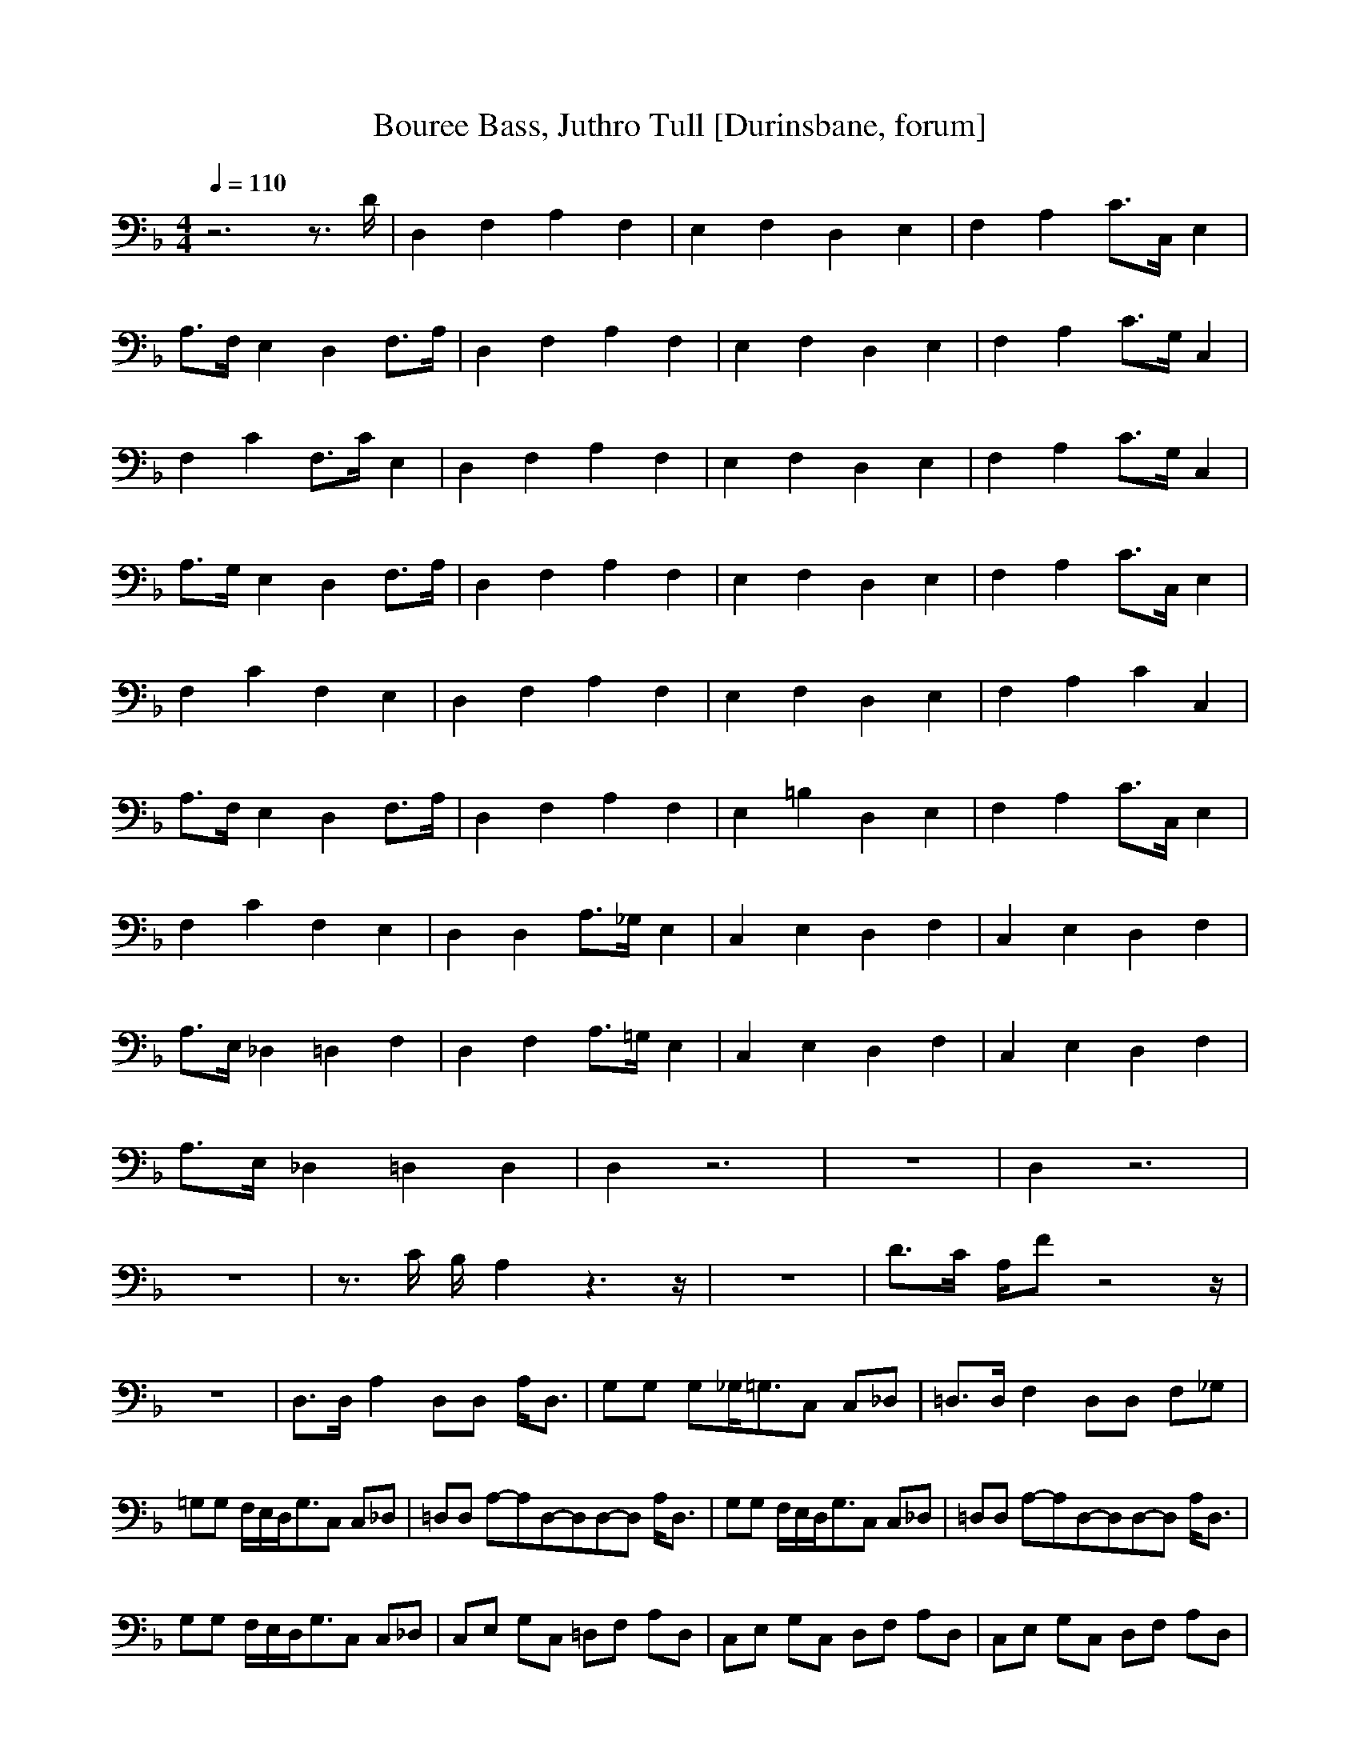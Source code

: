 X: 1
T:Bouree Bass, Juthro Tull [Durinsbane, forum]
M:4/4
L:1/8
Q:1/4=110
N:Durinsbane Findeladan
K:F
z6 z3/2D/2|D,2 F,2 A,2 F,2|E,2 F,2 D,2 E,2|F,2 A,2 C3/2C,/2 E,2|
A,3/2F,/2 E,2 D,2 F,3/2A,/2|D,2 F,2 A,2 F,2|E,2 F,2 D,2 E,2|F,2 A,2 C3/2G,/2 C,2|
F,2 C2 F,3/2C/2 E,2|D,2 F,2 A,2 F,2|E,2 F,2 D,2 E,2|F,2 A,2 C3/2G,/2 C,2|
A,3/2G,/2 E,2 D,2 F,3/2A,/2|D,2 F,2 A,2 F,2|E,2 F,2 D,2 E,2|F,2 A,2 C3/2C,/2 E,2|
F,2 C2 F,2 E,2|D,2 F,2 A,2 F,2|E,2 F,2 D,2 E,2|F,2 A,2 C2 C,2|
A,3/2F,/2 E,2 D,2 F,3/2A,/2|D,2 F,2 A,2 F,2|E,2 =B,2 D,2 E,2|F,2 A,2 C3/2C,/2 E,2|
F,2 C2 F,2 E,2|D,2 D,2 A,3/2_G,/2 E,2|C,2 E,2 D,2 F,2|C,2 E,2 D,2 F,2|
A,3/2E,/2 _D,2 =D,2 F,2|D,2 F,2 A,3/2=G,/2 E,2|C,2 E,2 D,2 F,2|C,2 E,2 D,2 F,2|
A,3/2E,/2 _D,2 =D,2 D,2|D,2 z6|z8|D,2 z6|
z8|z3/2C/2 B,/2A,2z3z/2|z8|D3/2C/2 A,/2Fz4z/2|
z8|D,3/2D,/2 A,2 D,D, A,/2D,3/2|G,G, G,_G,/2=G,3/2C, C,_D,|=D,3/2D,/2 F,2 D,D, F,_G,|
=G,G, F,/2E,/2D,/2G,3/2C, C,_D,|=D,D, A,6/9-A,6/9D,6/9-D,6/9D,6/9-D,6/9  A,/2D,3/2|G,G, F,/2E,/2D,/2G,3/2C, C,_D,|=D,D,  A,6/9-A,6/9D,6/9-D,6/9D,6/9-D,6/9 A,/2D,3/2|
G,G, F,/2E,/2D,/2G,3/2C, C,_D,|C,E, G,C, =D,F, A,D,|C,E, G,C, D,F, A,D,|C,E, G,C, D,F, A,D,|
A,G, E,_D, =D,F, A,D,|D,F, A,D, A,G, E,_D,|C,E, G,C, =D,D, F,/2E,/2D,|C,E, G,C, D,G, A,D,|
A,A, G,E, 
D,D, D,D,|DD, E,F, A,B, A,F,|E,F, G,A, D,z D,F,|F,A, DA, EC G,E,|
G_D A,C =D2 zD|D/2F,3/2 G_A =A_D =DF|EF GA Dz DE|FA cE c/2B3/2 GC|
Fz cz Fc z2|C/2CG/2 EC/2B,B,/2C G,/2z3/2|B,/2B,B,/2 G,C,/2F,F,F,/2 G,C,|D,D,/2D,/2 D,D,/2D,D,D,/2 D,/2D,/2D,/2D,/2|
CC/2C/2 DD/2B,B,B,/2 CG,/2A,/2|B,/2B,B,/2 CG,/2F,/2 zF, F,D,|D,/2zA,/2 D,D,/2A,/2 D,/2D,/2D,/2F,/2 z2|A,D,/2D,/2 A,D,/2A,D,D,/2 F,/2F,F,/2|
Gz GG Fz Fz|Ez CC Cz Cz|D,4- D,/2z2z/2
D|D,2 F,2 A,2 F,2|
E,2 F,2 D,2 F,3/2A,/2|D,2 F,2 A,2 F,2|E,2 F,2 D,2 E,3/2F,/2-|F,3/2A,2C/2 C,3/2E,2-E,/2|
A,3/2G,/2 E,2 D,2 F,3/2A,/2|D,2 F,2 A,2 F,2|E,2 F,2 D,2 E,2|F,2 A,2 C3/2G,/2 C,2|
F,2 C2 F,3/2C/2 E,2|D,2 F,2 A,2 E,2|E,2 F,2 D,2 E,2|F,2 A,2 C3/2C,/2 E,2|
A,3/2F,/2 E,2 D,2 F,3/2A,/2|D,2 F,2 A,2 F,2|E,2 F,2 D,2 E,2|F,2 A,2 CC, E,2|
F,2 C2 F,3/2C/2 E,3/2D,/2-|D,2 F,2 A,2 F,2|E,2 F,2 D,2 E,2|F,2 A,2 C3/2C,/2 E,2|
A,3/2F,/2 E,2 D,2 F,3/2A,/2|D,2 F,2 A,2 F,2|E,2 F,2 D,2 F,2|F,2 z3/2A,2z2z/2|
z8|D,/2E,/2F,/2_G,/2 =G,/2A,/2B,/2_D/2 =Dz3|z6 D
